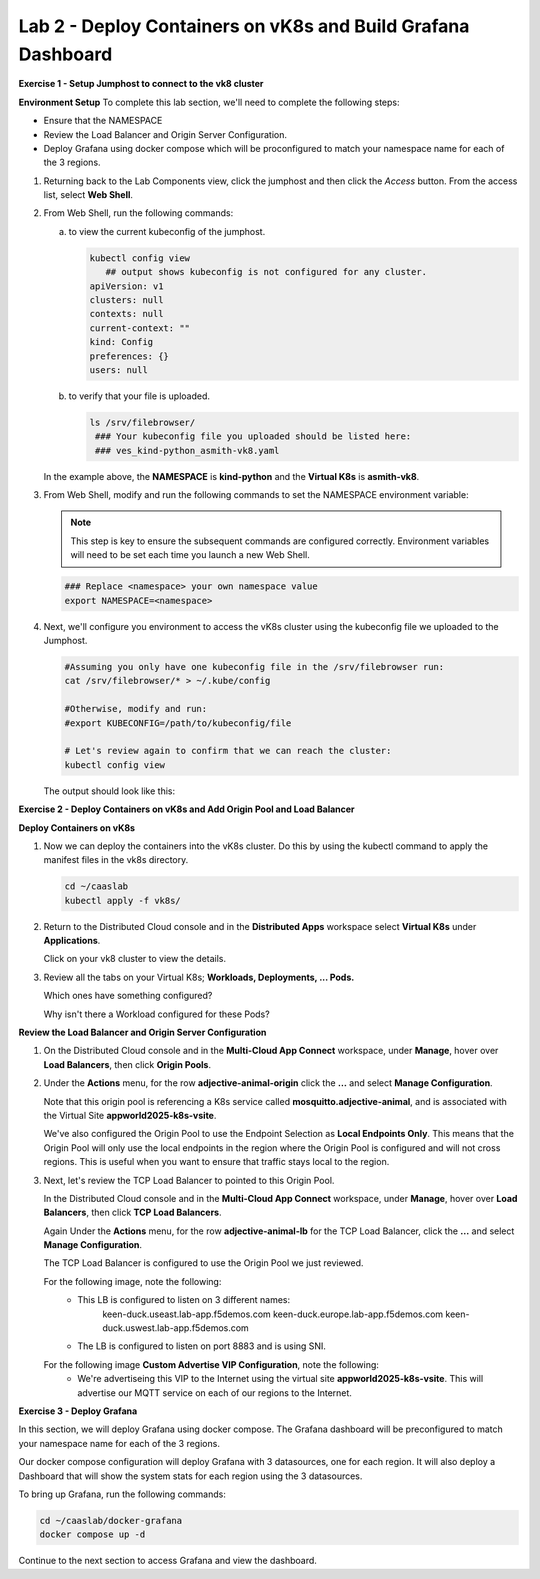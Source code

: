 Lab 2 - Deploy Containers on vK8s and Build Grafana Dashboard
=============================================================

**Exercise 1 - Setup Jumphost to connect to the vk8 cluster**

**Environment Setup**
To complete this lab section, we'll need to complete the following steps:

- Ensure that the NAMESPACE
- Review the Load Balancer and Origin Server Configuration.
- Deploy Grafana using docker compose which will be proconfigured to match your namespace name for each of the 3 regions.

#. Returning back to the Lab Components view, click the jumphost and then click the *Access* button. From the access list, select **Web Shell**.

   .. image:: ../images/M4-L2-webshell-launch.png
      :width: 400pt

#. From Web Shell, run the following commands:

   a. to view the current kubeconfig of the jumphost.

      .. code-block:: bash

         kubectl config view
            ## output shows kubeconfig is not configured for any cluster.
         apiVersion: v1
         clusters: null
         contexts: null
         current-context: ""
         kind: Config
         preferences: {}
         users: null


   b. to verify that your file is uploaded.

      .. code-block:: bash

        ls /srv/filebrowser/
         ### Your kubeconfig file you uploaded should be listed here:
         ### ves_kind-python_asmith-vk8.yaml


   In the example above, the **NAMESPACE** is **kind-python** and the **Virtual K8s** is **asmith-vk8**.

#. From Web Shell, modify and run the following commands to set the NAMESPACE environment variable:

   .. note:: This step is key to ensure the subsequent commands are configured correctly. Environment variables will need to be set each time you launch a new Web Shell.

   .. code-block:: bash

     ### Replace <namespace> your own namespace value
     export NAMESPACE=<namespace>

#. Next, we'll configure you environment to access the vK8s cluster using the kubeconfig file we uploaded to the Jumphost.

   .. code-block:: bash

      #Assuming you only have one kubeconfig file in the /srv/filebrowser run:
      cat /srv/filebrowser/* > ~/.kube/config

      #Otherwise, modify and run:
      #export KUBECONFIG=/path/to/kubeconfig/file

      # Let's review again to confirm that we can reach the cluster:
      kubectl config view

   The output should look like this:

   .. image:: ../images/M4-L2-exp-kubeconfig.png
      :width: 400pt


**Exercise 2 - Deploy Containers on vK8s and Add Origin Pool and Load Balancer**

**Deploy Containers on vK8s**

#. Now we can deploy the containers into the vK8s cluster.
   Do this by using the kubectl command to apply the manifest files in the vk8s directory.

   .. code-block:: bash

     cd ~/caaslab
     kubectl apply -f vk8s/

#. Return to the Distributed Cloud console and in the **Distributed Apps** workspace select **Virtual K8s** under **Applications**.

   Click on your vk8 cluster to view the details.

#. Review all the tabs on your Virtual K8s; **Workloads, Deployments, ... Pods.**

   Which ones have something configured?

   Why isn't there a Workload configured for these Pods?

**Review the Load Balancer and Origin Server Configuration**

#. On the Distributed Cloud console and in the **Multi-Cloud App Connect** workspace, under **Manage**, hover over **Load Balancers**, then click **Origin Pools**.

#. Under the **Actions** menu, for the row **adjective-animal-origin** click the **...** and select **Manage Configuration**.

   .. image:: ../images/M4-L2-originpool.png
      :width: 400pt

   Note that this origin pool is referencing a K8s service called **mosquitto.adjective-animal**, and is associated with the Virtual Site **appworld2025-k8s-vsite**.

   We've also configured the Origin Pool to use the Endpoint Selection as **Local Endpoints Only**. This means that the Origin Pool will only use the local endpoints in the region where the Origin Pool is configured and will not cross regions. This is useful when you want to ensure that traffic stays local to the region.

#. Next, let's review the TCP Load Balancer to pointed to this Origin Pool.

   In the Distributed Cloud console and in the **Multi-Cloud App Connect** workspace, under **Manage**, hover over **Load Balancers**, then click **TCP Load Balancers**.

   Again Under the **Actions** menu, for the row **adjective-animal-lb** for the TCP Load Balancer, click the **...** and select **Manage Configuration**.

   The TCP Load Balancer is configured to use the Origin Pool we just reviewed.

   For the following image, note the following:
      - This LB is configured to listen on 3 different names:
         keen-duck.useast.lab-app.f5demos.com
         keen-duck.europe.lab-app.f5demos.com
         keen-duck.uswest.lab-app.f5demos.com
      - The LB is configured to listen on port 8883 and is using SNI.

   .. image:: ../images/M4-L2-tcplb-1.png
      :width: 400pt


   For the following image **Custom Advertise VIP Configuration**, note the following:
      - We're advertiseing this VIP to the Internet using the virtual site **appworld2025-k8s-vsite**. This will advertise our MQTT service on each of our regions to the Internet.

   .. image:: ../images/M4-L2-tcplb-2.png
      :width: 400pt

   .. image:: ../images/M4-L2-tcplb-3.png
      :width: 400pt


**Exercise 3 - Deploy Grafana**

In this section, we will deploy Grafana using docker compose. The Grafana dashboard will be preconfigured to match your namespace name for each of the 3 regions.

Our docker compose configuration will deploy Grafana with 3 datasources, one for each region. It will also deploy a Dashboard that will show the system stats for each region using the 3 datasources.

To bring up Grafana, run the following commands:

.. code-block:: bash

  cd ~/caaslab/docker-grafana
  docker compose up -d

Continue to the next section to access Grafana and view the dashboard.